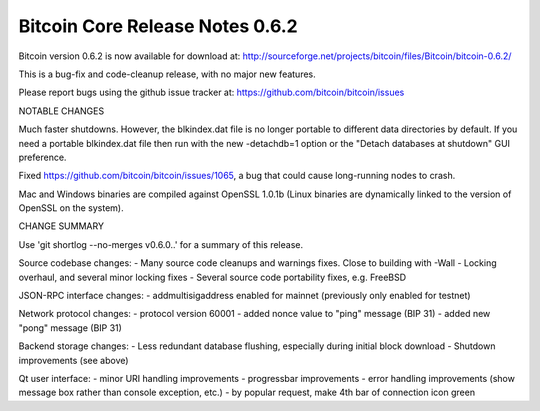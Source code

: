 Bitcoin Core Release Notes 0.6.2
================================

Bitcoin version 0.6.2 is now available for download at:
http://sourceforge.net/projects/bitcoin/files/Bitcoin/bitcoin-0.6.2/

This is a bug-fix and code-cleanup release, with no major new features.

Please report bugs using the github issue tracker at:
https://github.com/bitcoin/bitcoin/issues

NOTABLE CHANGES

Much faster shutdowns. However, the blkindex.dat file is no longer
portable to different data directories by default. If you need a
portable blkindex.dat file then run with the new -detachdb=1 option or
the "Detach databases at shutdown" GUI preference.

Fixed https://github.com/bitcoin/bitcoin/issues/1065, a bug that could
cause long-running nodes to crash.

Mac and Windows binaries are compiled against OpenSSL 1.0.1b (Linux
binaries are dynamically linked to the version of OpenSSL on the
system).

CHANGE SUMMARY

Use 'git shortlog --no-merges v0.6.0..' for a summary of this release.

Source codebase changes: - Many source code cleanups and warnings fixes.
Close to building with -Wall - Locking overhaul, and several minor
locking fixes - Several source code portability fixes, e.g. FreeBSD

JSON-RPC interface changes: - addmultisigaddress enabled for mainnet
(previously only enabled for testnet)

Network protocol changes: - protocol version 60001 - added nonce value
to "ping" message (BIP 31) - added new "pong" message (BIP 31)

Backend storage changes: - Less redundant database flushing, especially
during initial block download - Shutdown improvements (see above)

Qt user interface: - minor URI handling improvements - progressbar
improvements - error handling improvements (show message box rather than
console exception, etc.) - by popular request, make 4th bar of
connection icon green
